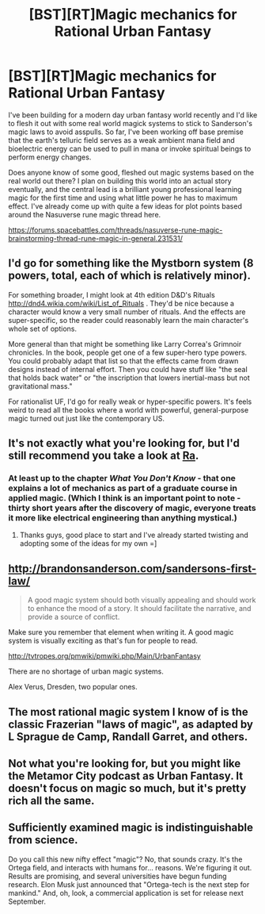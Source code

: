 #+TITLE: [BST][RT]Magic mechanics for Rational Urban Fantasy

* [BST][RT]Magic mechanics for Rational Urban Fantasy
:PROPERTIES:
:Author: DreamingOfGoats
:Score: 8
:DateUnix: 1441339942.0
:DateShort: 2015-Sep-04
:END:
I've been building for a modern day urban fantasy world recently and I'd like to flesh it out with some real world magick systems to stick to Sanderson's magic laws to avoid asspulls. So far, I've been working off base premise that the earth's telluric field serves as a weak ambient mana field and bioelectric energy can be used to pull in mana or invoke spiritual beings to perform energy changes.

Does anyone know of some good, fleshed out magic systems based on the real world out there? I plan on building this world into an actual story eventually, and the central lead is a brilliant young professional learning magic for the first time and using what little power he has to maximum effect. I've already come up with quite a few ideas for plot points based around the Nasuverse rune magic thread here.

[[https://forums.spacebattles.com/threads/nasuverse-rune-magic-brainstorming-thread-rune-magic-in-general.231531/]]


** I'd go for something like the Mystborn system (8 powers, total, each of which is relatively minor).

For something broader, I might look at 4th edition D&D's Rituals [[http://dnd4.wikia.com/wiki/List_of_Rituals]] . They'd be nice because a character would know a very small number of rituals. And the effects are super-specific, so the reader could reasonably learn the main character's whole set of options.

More general than that might be something like Larry Correa's Grimnoir chronicles. In the book, people get one of a few super-hero type powers. You could probably adapt that list so that the effects came from drawn designs instead of internal effort. Then you could have stuff like "the seal that holds back water" or "the inscription that lowers inertial-mass but not gravitational mass."

For rationalist UF, I'd go for really weak or hyper-specific powers. It's feels weird to read all the books where a world with powerful, general-purpose magic turned out just like the contemporary US.
:PROPERTIES:
:Author: FishNetwork
:Score: 2
:DateUnix: 1441353314.0
:DateShort: 2015-Sep-04
:END:


** It's not exactly what you're looking for, but I'd still recommend you take a look at [[http://qntm.org/ra][Ra]].
:PROPERTIES:
:Author: Solonarv
:Score: 3
:DateUnix: 1441344664.0
:DateShort: 2015-Sep-04
:END:

*** At least up to the chapter /What You Don't Know/ - that one explains a lot of mechanics as part of a graduate course in applied magic. (Which I think is an important point to note - thirty short years after the discovery of magic, everyone treats it more like electrical engineering than anything mystical.)
:PROPERTIES:
:Author: Chronophilia
:Score: 1
:DateUnix: 1441348585.0
:DateShort: 2015-Sep-04
:END:

**** Thanks guys, good place to start and I've already started twisting and adopting some of the ideas for my own =]
:PROPERTIES:
:Author: DreamingOfGoats
:Score: 3
:DateUnix: 1441352666.0
:DateShort: 2015-Sep-04
:END:


** [[http://brandonsanderson.com/sandersons-first-law/]]

#+begin_quote
  A good magic system should both visually appealing and should work to enhance the mood of a story. It should facilitate the narrative, and provide a source of conflict.
#+end_quote

Make sure you remember that element when writing it. A good magic system is visually exciting as that's fun for people to read.

[[http://tvtropes.org/pmwiki/pmwiki.php/Main/UrbanFantasy]]

There are no shortage of urban magic systems.

Alex Verus, Dresden, two popular ones.
:PROPERTIES:
:Author: Nepene
:Score: 2
:DateUnix: 1441369559.0
:DateShort: 2015-Sep-04
:END:


** The most rational magic system I know of is the classic Frazerian "laws of magic", as adapted by L Sprague de Camp, Randall Garret, and others.
:PROPERTIES:
:Author: ArgentStonecutter
:Score: 1
:DateUnix: 1441364536.0
:DateShort: 2015-Sep-04
:END:


** Not what you're looking for, but you might like the Metamor City podcast as Urban Fantasy. It doesn't focus on magic so much, but it's pretty rich all the same.
:PROPERTIES:
:Author: 2-4601
:Score: 1
:DateUnix: 1441628600.0
:DateShort: 2015-Sep-07
:END:


** Sufficiently examined magic is indistinguishable from science.

Do you call this new nifty effect "magic"? No, that sounds crazy. It's the Ortega field, and interacts with humans for... reasons. We're figuring it out. Results are promising, and several universities have begun funding research. Elon Musk just announced that "Ortega-tech is the next step for mankind." And, oh, look, a commercial application is set for release next September.
:PROPERTIES:
:Score: 1
:DateUnix: 1441841444.0
:DateShort: 2015-Sep-10
:END:
